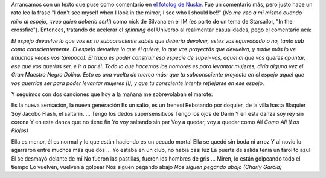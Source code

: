 .. title: Espejitos de colores
.. date: 2007-05-10 13:21:56
.. tags: subconsciente, espejos, comentario, letra, música

Arrancamos con un texto que puse como comentario en `el fotolog de Nuske <http://www.fotolog.com/dnuske/22303000>`_. Fue un comentario más, pero justo hace un rato leo la frase "I don't see myself when I look in the mirror, I see who I should be!!" (*No me veo a mi mismo cuando miro al espejo, ¡¡veo quien debería ser!!*) como nick de Silvana en el IM (es parte de un tema de Starsailor, "In the crossfire"). Entonces, tratando de acelerar el *spinning* del Universo al realimentar casualidades, pego el comentario acá:

*El espejo devuelve lo que vos en tu subconsciente sabés que debería devolver, estés vos equivocado o no, tanto sub como conscientemente.
El espejo devuelve lo que él quiere, lo que vos proyectás que devuelva, y nadie más lo ve (muchas veces vos tampoco).
El truco es poder construir esa especie de súper-vos, aquel al que vos querés apuntar, ese que vos querías ser, e ir a por él.
Todo lo que hacemos los hombres es para levantar mujeres, diría alguna vez el Gran Maestro Negro Dolina. Esto es una vuelta de tuerca más: que tu subconsciente proyecte en el espejo aquel que vos querrías ser para poder levantar mujeres (!), y que tu consciente intente reflejarse en ese espejo.*

Y seguimos con dos canciones que hoy a la mañana me sobrevolaban el marote:

Es la nueva sensación, la nueva generación
Es un salto, es un frenesí
Rebotando por doquier, de la villa hasta Blaquier
Soy Jacobo Flash, el saltarín.
...
Tengo los dedos supersensitivos
Tengo los ojos de Darín
Y en esta danza soy rey sin corona
Y en esta danza que no tiene fin
Yo voy saltando sin par
Voy a quedar, voy a quedar como Alí
*Como Alí (Los Piojos)*

Ella es menor, él es normal
y lo que están haciendo es un pecado mortal
Ella se quedó sin boda ni arroz
Y al novio lo agarraron entre muchos más que dos
...
Yo estaba en un club, no había casi luz
La puerta de salida tenía un farolito azul
El se desmayó delante de mí
No fueron las pastillas, fueron los hombres de gris
...
Miren, lo están golpeando todo el tiempo
Lo vuelven, vuelven a golpear
Nos siguen pegando abajo
*Nos siguen pegando abajo (Charly García)*
